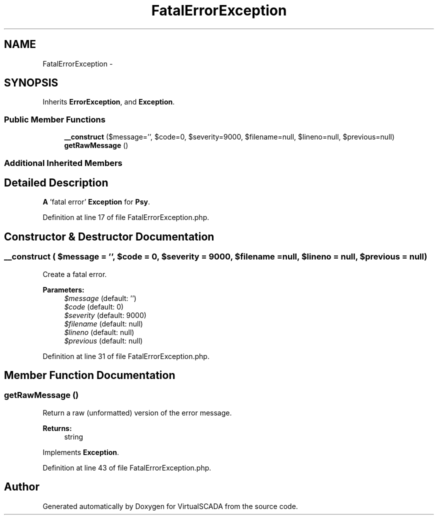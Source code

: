 .TH "FatalErrorException" 3 "Tue Apr 14 2015" "Version 1.0" "VirtualSCADA" \" -*- nroff -*-
.ad l
.nh
.SH NAME
FatalErrorException \- 
.SH SYNOPSIS
.br
.PP
.PP
Inherits \fBErrorException\fP, and \fBException\fP\&.
.SS "Public Member Functions"

.in +1c
.ti -1c
.RI "\fB__construct\fP ($message='', $code=0, $severity=9000, $filename=null, $lineno=null, $previous=null)"
.br
.ti -1c
.RI "\fBgetRawMessage\fP ()"
.br
.in -1c
.SS "Additional Inherited Members"
.SH "Detailed Description"
.PP 
\fBA\fP 'fatal error' \fBException\fP for \fBPsy\fP\&. 
.PP
Definition at line 17 of file FatalErrorException\&.php\&.
.SH "Constructor & Destructor Documentation"
.PP 
.SS "__construct ( $message = \fC''\fP,  $code = \fC0\fP,  $severity = \fC9000\fP,  $filename = \fCnull\fP,  $lineno = \fCnull\fP,  $previous = \fCnull\fP)"
Create a fatal error\&.
.PP
\fBParameters:\fP
.RS 4
\fI$message\fP (default: '') 
.br
\fI$code\fP (default: 0) 
.br
\fI$severity\fP (default: 9000) 
.br
\fI$filename\fP (default: null) 
.br
\fI$lineno\fP (default: null) 
.br
\fI$previous\fP (default: null) 
.RE
.PP

.PP
Definition at line 31 of file FatalErrorException\&.php\&.
.SH "Member Function Documentation"
.PP 
.SS "getRawMessage ()"
Return a raw (unformatted) version of the error message\&.
.PP
\fBReturns:\fP
.RS 4
string 
.RE
.PP

.PP
Implements \fBException\fP\&.
.PP
Definition at line 43 of file FatalErrorException\&.php\&.

.SH "Author"
.PP 
Generated automatically by Doxygen for VirtualSCADA from the source code\&.

